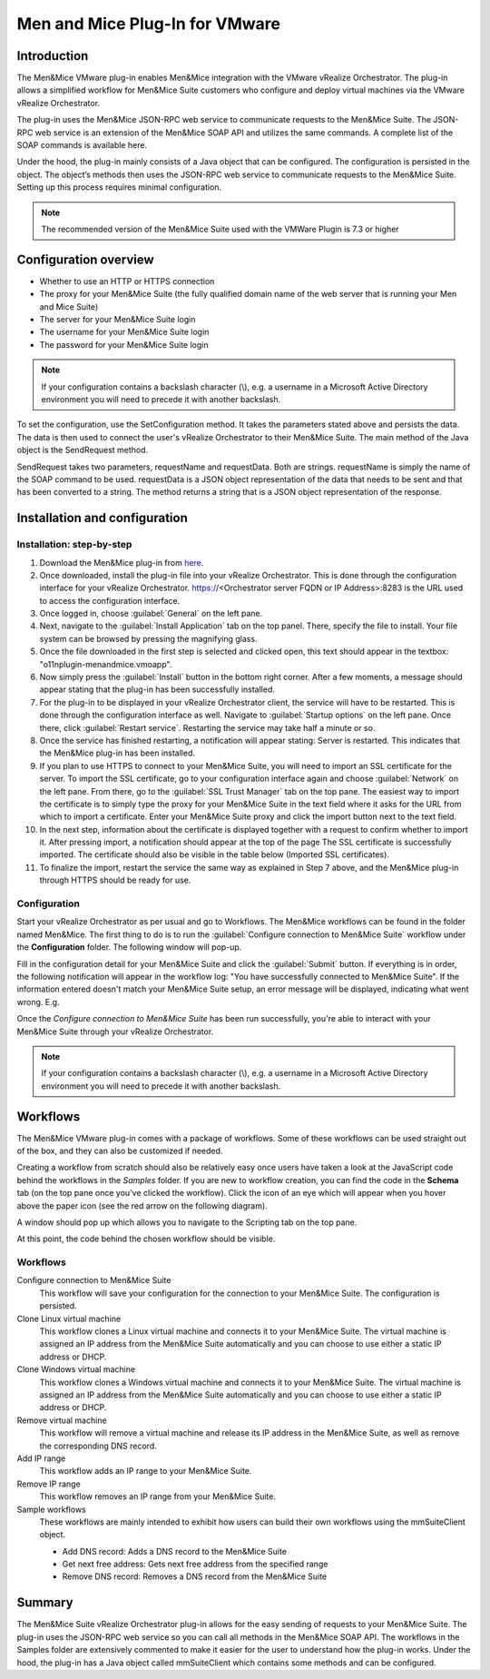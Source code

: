 .. _vmware:

Men and Mice Plug-In for VMware
===============================

Introduction
------------

The Men&Mice VMware plug-in enables Men&Mice integration with the VMware vRealize Orchestrator. The plug-in allows a simplified workflow for Men&Mice Suite customers who configure and deploy virtual machines via the VMware vRealize Orchestrator.

The plug-in uses the Men&Mice JSON-RPC web service to communicate requests to the Men&Mice Suite. The JSON-RPC web service is an extension of the Men&Mice SOAP API and utilizes the same commands. A complete list of the SOAP commands is available here.

Under the hood, the plug-in mainly consists of a Java object that can be configured. The configuration is persisted in the object. The object’s methods then uses the JSON-RPC web service to communicate requests to the Men&Mice Suite. Setting up this process requires minimal configuration.

.. note::
  The recommended version of the Men&Mice Suite used with the VMWare Plugin is 7.3 or higher

Configuration overview
----------------------

* Whether to use an HTTP or HTTPS connection

* The proxy for your Men&Mice Suite (the fully qualified domain name of the web server that is running your Men and Mice Suite)

* The server for your Men&Mice Suite login

* The username for your Men&Mice Suite login

* The password for your Men&Mice Suite login

.. note::
  If your configuration contains a backslash character (\\), e.g. a username in a Microsoft Active Directory environment you will need to precede it with another backslash.

To set the configuration, use the SetConfiguration method. It takes the parameters stated above and persists the data. The data is then used to connect the user's vRealize Orchestrator to their Men&Mice Suite. The main method of the Java object is the SendRequest method.

SendRequest takes two parameters, requestName and requestData. Both are strings. requestName is simply the name of the SOAP command to be used. requestData is a JSON object representation of the data that needs to be sent and that has been converted to a string. The method returns a string that is a JSON object representation of the response.

Installation and configuration
------------------------------

Installation: step-by-step
^^^^^^^^^^^^^^^^^^^^^^^^^^

1. Download the Men&Mice plug-in from `here <http://download.menandmice.com/Plugins/VMWare/vRO/1.2.0/>`_.

2. Once downloaded, install the plug-in file into your vRealize Orchestrator. This is done through the configuration interface for your vRealize Orchestrator. https://<Orchestrator server FQDN or IP Address>:8283 is the URL used to access the configuration interface.

3. Once logged in, choose :guilabel:`General` on the left pane.

4. Next, navigate to the :guilabel:`Install Application` tab on the top panel. There, specify the file to install. Your file system can be browsed by pressing the magnifying glass.

5. Once the file downloaded in the first step is selected and clicked open, this text should appear in the textbox: "o11nplugin-menandmice.vmoapp".

6. Now simply press the :guilabel:`Install` button in the bottom right corner. After a few moments, a message should appear stating that the plug-in has been successfully installed.

7. For the plug-in to be displayed in your vRealize Orchestrator client, the service will have to be restarted. This is done through the configuration interface as well. Navigate to :guilabel:`Startup options` on the left pane. Once there, click :guilabel:`Restart service`. Restarting the service may take half a minute or so.

8. Once the service has finished restarting, a notification will appear stating: Server is restarted. This indicates that the Men&Mice plug-in has been installed.

9. If you plan to use HTTPS to connect to your Men&Mice Suite, you will need to import an SSL certificate for the server. To import the SSL certificate, go to your configuration interface again and choose :guilabel:`Network` on the left pane. From there, go to the :guilabel:`SSL Trust Manager` tab on the top pane. The easiest way to import the certificate is to simply type the proxy for your Men&Mice Suite in the text field where it asks for the URL from which to import a certificate. Enter your Men&Mice Suite proxy and click the import button next to the text field.

10. In the next step, information about the certificate is displayed together with a request to confirm whether to import it. After pressing import, a notification should appear at the top of the page  The SSL certificate is successfully imported. The certificate should also be visible in the table below (Imported SSL certificates).

11. To finalize the import, restart the service the same way as explained in Step 7 above, and the Men&Mice plug-in through HTTPS should be ready for use.

Configuration
^^^^^^^^^^^^^

Start your vRealize Orchestrator as per usual and go to Workflows. The Men&Mice workflows can be found in the folder named Men&Mice. The first thing to do is to run the :guilabel:`Configure connection to Men&Mice Suite` workflow under the **Configuration** folder. The following window will pop-up.

.. image:: ../../images/vmware-1.png
  :width: 70%
  :align: center

Fill in the configuration detail for your Men&Mice Suite and click the :guilabel:`Submit` button. If everything is in order, the following notification will appear in the workflow log: "You have successfully connected to Men&Mice Suite". If the information entered doesn't match your Men&Mice Suite setup, an error message will be displayed, indicating what went wrong. E.g.

.. code-block::
  :linenos:

  "{"error":{"code":16394,"message":"Invalid username or password."},"jsonrpc":"2.0","id":3}"

Once the *Configure connection to Men&Mice Suite* has been run successfully, you're able to interact with your Men&Mice Suite through your vRealize Orchestrator.

.. note::
  If your configuration contains a backslash character (\\), e.g. a username in a Microsoft Active Directory environment you will need to precede it with another backslash.

Workflows
---------

The Men&Mice VMware plug-in comes with a package of workflows. Some of these workflows can be used straight out of the box, and they can also be customized if needed.

Creating a workflow from scratch should also be relatively easy once users have taken a look at the JavaScript code behind the workflows in the *Samples* folder. If you are new to workflow creation, you can find the code in the **Schema** tab (on the top pane once you've clicked the workflow). Click the icon of an eye which will appear when you hover above the paper icon (see the red arrow on the following diagram).

.. image:: ../../images/vmware-2.png
  :width: 70%
  :align: center

A window should pop up which allows you to navigate to the Scripting tab on the top pane.

.. image:: ../../images/vmware-3.png
  :width: 70%
  :align: center

At this point, the code behind the chosen workflow should be visible.

.. image:: ../../images/vmware-4.png
  :width: 70%
  :align: center

Workflows
^^^^^^^^^

Configure connection to Men&Mice Suite
  This workflow will save your configuration for the connection to your Men&Mice Suite. The configuration is persisted.

Clone Linux virtual machine
  This workflow clones a Linux virtual machine and connects it to your Men&Mice Suite. The virtual machine is assigned an IP address from the Men&Mice Suite automatically and you can choose to use either a static IP address or DHCP.

Clone Windows virtual machine
  This workflow clones a Windows virtual machine and connects it to your Men&Mice Suite. The virtual machine is assigned an IP address from the Men&Mice Suite automatically and you can choose to use either a static IP address or DHCP.

Remove virtual machine
  This workflow will remove a virtual machine and release its IP address in the Men&Mice Suite, as well as remove the corresponding DNS record.

Add IP range
  This workflow adds an IP range to your Men&Mice Suite.

Remove IP range
  This workflow removes an IP range from your Men&Mice Suite.

Sample workflows
  These workflows are mainly intended to exhibit how users can build their own workflows using the mmSuiteClient object.

  * Add DNS record: Adds a DNS record to the Men&Mice Suite
  * Get next free address: Gets next free address from the specified range
  * Remove DNS record: Removes a DNS record from the Men&Mice Suite

Summary
-------

The Men&Mice Suite vRealize Orchestrator plug-in allows for the easy sending of requests to your Men&Mice Suite. The plug-in uses the JSON-RPC web service so you can call all methods in the Men&Mice SOAP API. The workflows in the Samples folder are extensively commented to make it easier for the user to understand how the plug-in works. Under the hood, the plug-in has a Java object called mmSuiteClient which contains some methods and can be configured.

